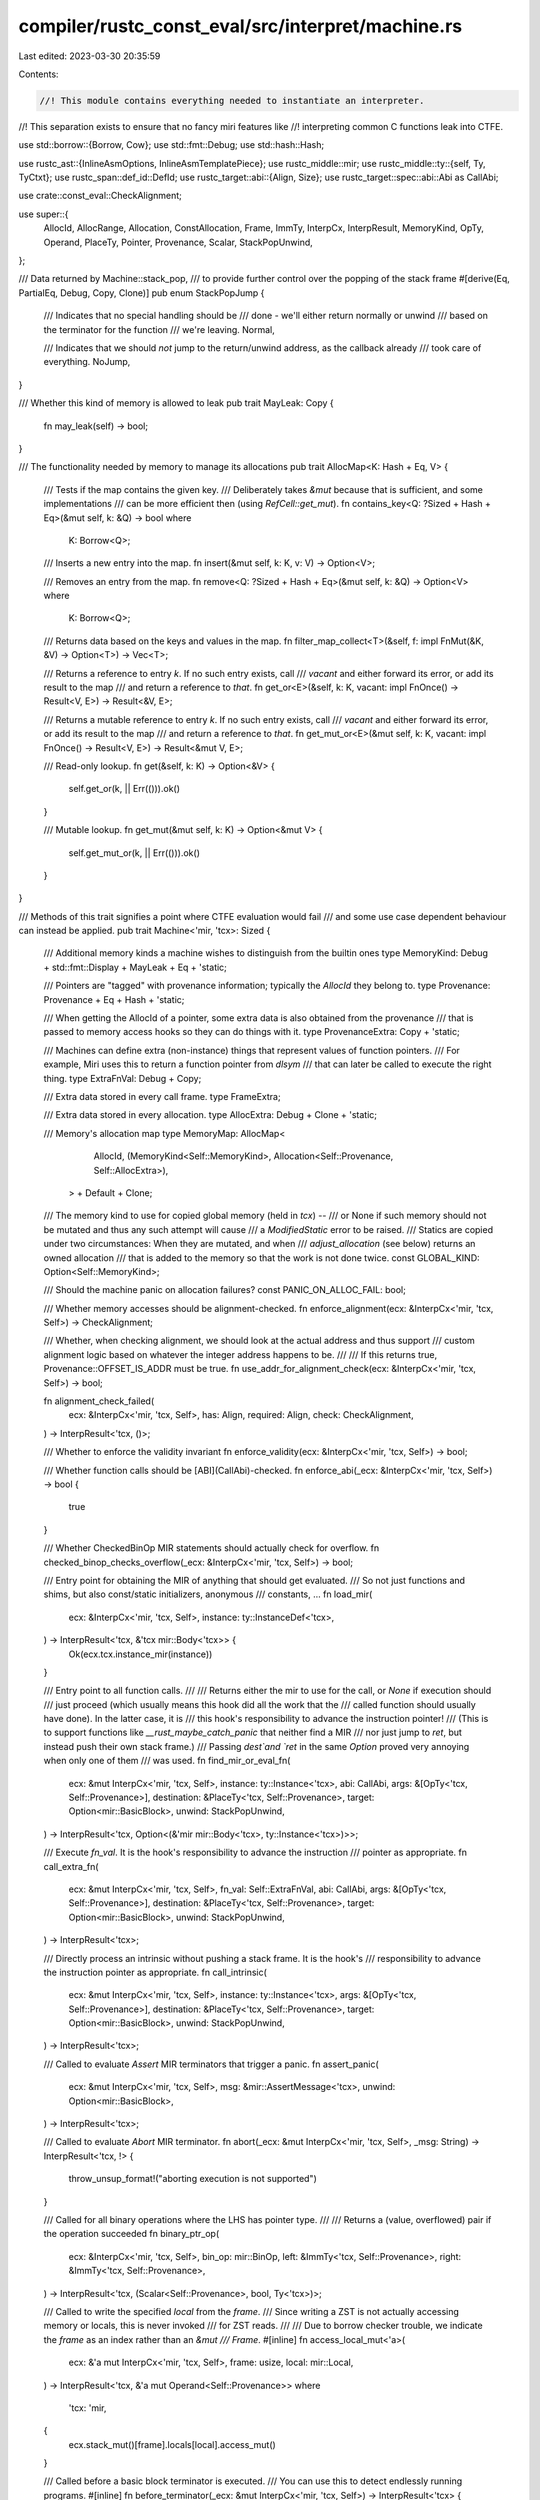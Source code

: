 compiler/rustc_const_eval/src/interpret/machine.rs
==================================================

Last edited: 2023-03-30 20:35:59

Contents:

.. code-block:: rs

    //! This module contains everything needed to instantiate an interpreter.
//! This separation exists to ensure that no fancy miri features like
//! interpreting common C functions leak into CTFE.

use std::borrow::{Borrow, Cow};
use std::fmt::Debug;
use std::hash::Hash;

use rustc_ast::{InlineAsmOptions, InlineAsmTemplatePiece};
use rustc_middle::mir;
use rustc_middle::ty::{self, Ty, TyCtxt};
use rustc_span::def_id::DefId;
use rustc_target::abi::{Align, Size};
use rustc_target::spec::abi::Abi as CallAbi;

use crate::const_eval::CheckAlignment;

use super::{
    AllocId, AllocRange, Allocation, ConstAllocation, Frame, ImmTy, InterpCx, InterpResult,
    MemoryKind, OpTy, Operand, PlaceTy, Pointer, Provenance, Scalar, StackPopUnwind,
};

/// Data returned by Machine::stack_pop,
/// to provide further control over the popping of the stack frame
#[derive(Eq, PartialEq, Debug, Copy, Clone)]
pub enum StackPopJump {
    /// Indicates that no special handling should be
    /// done - we'll either return normally or unwind
    /// based on the terminator for the function
    /// we're leaving.
    Normal,

    /// Indicates that we should *not* jump to the return/unwind address, as the callback already
    /// took care of everything.
    NoJump,
}

/// Whether this kind of memory is allowed to leak
pub trait MayLeak: Copy {
    fn may_leak(self) -> bool;
}

/// The functionality needed by memory to manage its allocations
pub trait AllocMap<K: Hash + Eq, V> {
    /// Tests if the map contains the given key.
    /// Deliberately takes `&mut` because that is sufficient, and some implementations
    /// can be more efficient then (using `RefCell::get_mut`).
    fn contains_key<Q: ?Sized + Hash + Eq>(&mut self, k: &Q) -> bool
    where
        K: Borrow<Q>;

    /// Inserts a new entry into the map.
    fn insert(&mut self, k: K, v: V) -> Option<V>;

    /// Removes an entry from the map.
    fn remove<Q: ?Sized + Hash + Eq>(&mut self, k: &Q) -> Option<V>
    where
        K: Borrow<Q>;

    /// Returns data based on the keys and values in the map.
    fn filter_map_collect<T>(&self, f: impl FnMut(&K, &V) -> Option<T>) -> Vec<T>;

    /// Returns a reference to entry `k`. If no such entry exists, call
    /// `vacant` and either forward its error, or add its result to the map
    /// and return a reference to *that*.
    fn get_or<E>(&self, k: K, vacant: impl FnOnce() -> Result<V, E>) -> Result<&V, E>;

    /// Returns a mutable reference to entry `k`. If no such entry exists, call
    /// `vacant` and either forward its error, or add its result to the map
    /// and return a reference to *that*.
    fn get_mut_or<E>(&mut self, k: K, vacant: impl FnOnce() -> Result<V, E>) -> Result<&mut V, E>;

    /// Read-only lookup.
    fn get(&self, k: K) -> Option<&V> {
        self.get_or(k, || Err(())).ok()
    }

    /// Mutable lookup.
    fn get_mut(&mut self, k: K) -> Option<&mut V> {
        self.get_mut_or(k, || Err(())).ok()
    }
}

/// Methods of this trait signifies a point where CTFE evaluation would fail
/// and some use case dependent behaviour can instead be applied.
pub trait Machine<'mir, 'tcx>: Sized {
    /// Additional memory kinds a machine wishes to distinguish from the builtin ones
    type MemoryKind: Debug + std::fmt::Display + MayLeak + Eq + 'static;

    /// Pointers are "tagged" with provenance information; typically the `AllocId` they belong to.
    type Provenance: Provenance + Eq + Hash + 'static;

    /// When getting the AllocId of a pointer, some extra data is also obtained from the provenance
    /// that is passed to memory access hooks so they can do things with it.
    type ProvenanceExtra: Copy + 'static;

    /// Machines can define extra (non-instance) things that represent values of function pointers.
    /// For example, Miri uses this to return a function pointer from `dlsym`
    /// that can later be called to execute the right thing.
    type ExtraFnVal: Debug + Copy;

    /// Extra data stored in every call frame.
    type FrameExtra;

    /// Extra data stored in every allocation.
    type AllocExtra: Debug + Clone + 'static;

    /// Memory's allocation map
    type MemoryMap: AllocMap<
            AllocId,
            (MemoryKind<Self::MemoryKind>, Allocation<Self::Provenance, Self::AllocExtra>),
        > + Default
        + Clone;

    /// The memory kind to use for copied global memory (held in `tcx`) --
    /// or None if such memory should not be mutated and thus any such attempt will cause
    /// a `ModifiedStatic` error to be raised.
    /// Statics are copied under two circumstances: When they are mutated, and when
    /// `adjust_allocation` (see below) returns an owned allocation
    /// that is added to the memory so that the work is not done twice.
    const GLOBAL_KIND: Option<Self::MemoryKind>;

    /// Should the machine panic on allocation failures?
    const PANIC_ON_ALLOC_FAIL: bool;

    /// Whether memory accesses should be alignment-checked.
    fn enforce_alignment(ecx: &InterpCx<'mir, 'tcx, Self>) -> CheckAlignment;

    /// Whether, when checking alignment, we should look at the actual address and thus support
    /// custom alignment logic based on whatever the integer address happens to be.
    ///
    /// If this returns true, Provenance::OFFSET_IS_ADDR must be true.
    fn use_addr_for_alignment_check(ecx: &InterpCx<'mir, 'tcx, Self>) -> bool;

    fn alignment_check_failed(
        ecx: &InterpCx<'mir, 'tcx, Self>,
        has: Align,
        required: Align,
        check: CheckAlignment,
    ) -> InterpResult<'tcx, ()>;

    /// Whether to enforce the validity invariant
    fn enforce_validity(ecx: &InterpCx<'mir, 'tcx, Self>) -> bool;

    /// Whether function calls should be [ABI](CallAbi)-checked.
    fn enforce_abi(_ecx: &InterpCx<'mir, 'tcx, Self>) -> bool {
        true
    }

    /// Whether CheckedBinOp MIR statements should actually check for overflow.
    fn checked_binop_checks_overflow(_ecx: &InterpCx<'mir, 'tcx, Self>) -> bool;

    /// Entry point for obtaining the MIR of anything that should get evaluated.
    /// So not just functions and shims, but also const/static initializers, anonymous
    /// constants, ...
    fn load_mir(
        ecx: &InterpCx<'mir, 'tcx, Self>,
        instance: ty::InstanceDef<'tcx>,
    ) -> InterpResult<'tcx, &'tcx mir::Body<'tcx>> {
        Ok(ecx.tcx.instance_mir(instance))
    }

    /// Entry point to all function calls.
    ///
    /// Returns either the mir to use for the call, or `None` if execution should
    /// just proceed (which usually means this hook did all the work that the
    /// called function should usually have done). In the latter case, it is
    /// this hook's responsibility to advance the instruction pointer!
    /// (This is to support functions like `__rust_maybe_catch_panic` that neither find a MIR
    /// nor just jump to `ret`, but instead push their own stack frame.)
    /// Passing `dest`and `ret` in the same `Option` proved very annoying when only one of them
    /// was used.
    fn find_mir_or_eval_fn(
        ecx: &mut InterpCx<'mir, 'tcx, Self>,
        instance: ty::Instance<'tcx>,
        abi: CallAbi,
        args: &[OpTy<'tcx, Self::Provenance>],
        destination: &PlaceTy<'tcx, Self::Provenance>,
        target: Option<mir::BasicBlock>,
        unwind: StackPopUnwind,
    ) -> InterpResult<'tcx, Option<(&'mir mir::Body<'tcx>, ty::Instance<'tcx>)>>;

    /// Execute `fn_val`. It is the hook's responsibility to advance the instruction
    /// pointer as appropriate.
    fn call_extra_fn(
        ecx: &mut InterpCx<'mir, 'tcx, Self>,
        fn_val: Self::ExtraFnVal,
        abi: CallAbi,
        args: &[OpTy<'tcx, Self::Provenance>],
        destination: &PlaceTy<'tcx, Self::Provenance>,
        target: Option<mir::BasicBlock>,
        unwind: StackPopUnwind,
    ) -> InterpResult<'tcx>;

    /// Directly process an intrinsic without pushing a stack frame. It is the hook's
    /// responsibility to advance the instruction pointer as appropriate.
    fn call_intrinsic(
        ecx: &mut InterpCx<'mir, 'tcx, Self>,
        instance: ty::Instance<'tcx>,
        args: &[OpTy<'tcx, Self::Provenance>],
        destination: &PlaceTy<'tcx, Self::Provenance>,
        target: Option<mir::BasicBlock>,
        unwind: StackPopUnwind,
    ) -> InterpResult<'tcx>;

    /// Called to evaluate `Assert` MIR terminators that trigger a panic.
    fn assert_panic(
        ecx: &mut InterpCx<'mir, 'tcx, Self>,
        msg: &mir::AssertMessage<'tcx>,
        unwind: Option<mir::BasicBlock>,
    ) -> InterpResult<'tcx>;

    /// Called to evaluate `Abort` MIR terminator.
    fn abort(_ecx: &mut InterpCx<'mir, 'tcx, Self>, _msg: String) -> InterpResult<'tcx, !> {
        throw_unsup_format!("aborting execution is not supported")
    }

    /// Called for all binary operations where the LHS has pointer type.
    ///
    /// Returns a (value, overflowed) pair if the operation succeeded
    fn binary_ptr_op(
        ecx: &InterpCx<'mir, 'tcx, Self>,
        bin_op: mir::BinOp,
        left: &ImmTy<'tcx, Self::Provenance>,
        right: &ImmTy<'tcx, Self::Provenance>,
    ) -> InterpResult<'tcx, (Scalar<Self::Provenance>, bool, Ty<'tcx>)>;

    /// Called to write the specified `local` from the `frame`.
    /// Since writing a ZST is not actually accessing memory or locals, this is never invoked
    /// for ZST reads.
    ///
    /// Due to borrow checker trouble, we indicate the `frame` as an index rather than an `&mut
    /// Frame`.
    #[inline]
    fn access_local_mut<'a>(
        ecx: &'a mut InterpCx<'mir, 'tcx, Self>,
        frame: usize,
        local: mir::Local,
    ) -> InterpResult<'tcx, &'a mut Operand<Self::Provenance>>
    where
        'tcx: 'mir,
    {
        ecx.stack_mut()[frame].locals[local].access_mut()
    }

    /// Called before a basic block terminator is executed.
    /// You can use this to detect endlessly running programs.
    #[inline]
    fn before_terminator(_ecx: &mut InterpCx<'mir, 'tcx, Self>) -> InterpResult<'tcx> {
        Ok(())
    }

    /// Called before a global allocation is accessed.
    /// `def_id` is `Some` if this is the "lazy" allocation of a static.
    #[inline]
    fn before_access_global(
        _tcx: TyCtxt<'tcx>,
        _machine: &Self,
        _alloc_id: AllocId,
        _allocation: ConstAllocation<'tcx>,
        _static_def_id: Option<DefId>,
        _is_write: bool,
    ) -> InterpResult<'tcx> {
        Ok(())
    }

    /// Return the `AllocId` for the given thread-local static in the current thread.
    fn thread_local_static_base_pointer(
        _ecx: &mut InterpCx<'mir, 'tcx, Self>,
        def_id: DefId,
    ) -> InterpResult<'tcx, Pointer<Self::Provenance>> {
        throw_unsup!(ThreadLocalStatic(def_id))
    }

    /// Return the root pointer for the given `extern static`.
    fn extern_static_base_pointer(
        ecx: &InterpCx<'mir, 'tcx, Self>,
        def_id: DefId,
    ) -> InterpResult<'tcx, Pointer<Self::Provenance>>;

    /// Return a "base" pointer for the given allocation: the one that is used for direct
    /// accesses to this static/const/fn allocation, or the one returned from the heap allocator.
    ///
    /// Not called on `extern` or thread-local statics (those use the methods above).
    fn adjust_alloc_base_pointer(
        ecx: &InterpCx<'mir, 'tcx, Self>,
        ptr: Pointer,
    ) -> Pointer<Self::Provenance>;

    /// "Int-to-pointer cast"
    fn ptr_from_addr_cast(
        ecx: &InterpCx<'mir, 'tcx, Self>,
        addr: u64,
    ) -> InterpResult<'tcx, Pointer<Option<Self::Provenance>>>;

    /// Marks a pointer as exposed, allowing it's provenance
    /// to be recovered. "Pointer-to-int cast"
    fn expose_ptr(
        ecx: &mut InterpCx<'mir, 'tcx, Self>,
        ptr: Pointer<Self::Provenance>,
    ) -> InterpResult<'tcx>;

    /// Convert a pointer with provenance into an allocation-offset pair
    /// and extra provenance info.
    ///
    /// The returned `AllocId` must be the same as `ptr.provenance.get_alloc_id()`.
    ///
    /// When this fails, that means the pointer does not point to a live allocation.
    fn ptr_get_alloc(
        ecx: &InterpCx<'mir, 'tcx, Self>,
        ptr: Pointer<Self::Provenance>,
    ) -> Option<(AllocId, Size, Self::ProvenanceExtra)>;

    /// Called to adjust allocations to the Provenance and AllocExtra of this machine.
    ///
    /// The way we construct allocations is to always first construct it without extra and then add
    /// the extra. This keeps uniform code paths for handling both allocations created by CTFE for
    /// globals, and allocations created by Miri during evaluation.
    ///
    /// `kind` is the kind of the allocation being adjusted; it can be `None` when
    /// it's a global and `GLOBAL_KIND` is `None`.
    ///
    /// This should avoid copying if no work has to be done! If this returns an owned
    /// allocation (because a copy had to be done to adjust things), machine memory will
    /// cache the result. (This relies on `AllocMap::get_or` being able to add the
    /// owned allocation to the map even when the map is shared.)
    ///
    /// This must only fail if `alloc` contains provenance.
    fn adjust_allocation<'b>(
        ecx: &InterpCx<'mir, 'tcx, Self>,
        id: AllocId,
        alloc: Cow<'b, Allocation>,
        kind: Option<MemoryKind<Self::MemoryKind>>,
    ) -> InterpResult<'tcx, Cow<'b, Allocation<Self::Provenance, Self::AllocExtra>>>;

    fn eval_inline_asm(
        _ecx: &mut InterpCx<'mir, 'tcx, Self>,
        _template: &'tcx [InlineAsmTemplatePiece],
        _operands: &[mir::InlineAsmOperand<'tcx>],
        _options: InlineAsmOptions,
    ) -> InterpResult<'tcx> {
        throw_unsup_format!("inline assembly is not supported")
    }

    /// Hook for performing extra checks on a memory read access.
    ///
    /// Takes read-only access to the allocation so we can keep all the memory read
    /// operations take `&self`. Use a `RefCell` in `AllocExtra` if you
    /// need to mutate.
    #[inline(always)]
    fn before_memory_read(
        _tcx: TyCtxt<'tcx>,
        _machine: &Self,
        _alloc_extra: &Self::AllocExtra,
        _prov: (AllocId, Self::ProvenanceExtra),
        _range: AllocRange,
    ) -> InterpResult<'tcx> {
        Ok(())
    }

    /// Hook for performing extra checks on a memory write access.
    #[inline(always)]
    fn before_memory_write(
        _tcx: TyCtxt<'tcx>,
        _machine: &mut Self,
        _alloc_extra: &mut Self::AllocExtra,
        _prov: (AllocId, Self::ProvenanceExtra),
        _range: AllocRange,
    ) -> InterpResult<'tcx> {
        Ok(())
    }

    /// Hook for performing extra operations on a memory deallocation.
    #[inline(always)]
    fn before_memory_deallocation(
        _tcx: TyCtxt<'tcx>,
        _machine: &mut Self,
        _alloc_extra: &mut Self::AllocExtra,
        _prov: (AllocId, Self::ProvenanceExtra),
        _range: AllocRange,
    ) -> InterpResult<'tcx> {
        Ok(())
    }

    /// Executes a retagging operation for a single pointer.
    /// Returns the possibly adjusted pointer.
    #[inline]
    fn retag_ptr_value(
        _ecx: &mut InterpCx<'mir, 'tcx, Self>,
        _kind: mir::RetagKind,
        val: &ImmTy<'tcx, Self::Provenance>,
    ) -> InterpResult<'tcx, ImmTy<'tcx, Self::Provenance>> {
        Ok(val.clone())
    }

    /// Executes a retagging operation on a compound value.
    /// Replaces all pointers stored in the given place.
    #[inline]
    fn retag_place_contents(
        _ecx: &mut InterpCx<'mir, 'tcx, Self>,
        _kind: mir::RetagKind,
        _place: &PlaceTy<'tcx, Self::Provenance>,
    ) -> InterpResult<'tcx> {
        Ok(())
    }

    /// Called immediately before a new stack frame gets pushed.
    fn init_frame_extra(
        ecx: &mut InterpCx<'mir, 'tcx, Self>,
        frame: Frame<'mir, 'tcx, Self::Provenance>,
    ) -> InterpResult<'tcx, Frame<'mir, 'tcx, Self::Provenance, Self::FrameExtra>>;

    /// Borrow the current thread's stack.
    fn stack<'a>(
        ecx: &'a InterpCx<'mir, 'tcx, Self>,
    ) -> &'a [Frame<'mir, 'tcx, Self::Provenance, Self::FrameExtra>];

    /// Mutably borrow the current thread's stack.
    fn stack_mut<'a>(
        ecx: &'a mut InterpCx<'mir, 'tcx, Self>,
    ) -> &'a mut Vec<Frame<'mir, 'tcx, Self::Provenance, Self::FrameExtra>>;

    /// Called immediately after a stack frame got pushed and its locals got initialized.
    fn after_stack_push(_ecx: &mut InterpCx<'mir, 'tcx, Self>) -> InterpResult<'tcx> {
        Ok(())
    }

    /// Called immediately after a stack frame got popped, but before jumping back to the caller.
    /// The `locals` have already been destroyed!
    fn after_stack_pop(
        _ecx: &mut InterpCx<'mir, 'tcx, Self>,
        _frame: Frame<'mir, 'tcx, Self::Provenance, Self::FrameExtra>,
        unwinding: bool,
    ) -> InterpResult<'tcx, StackPopJump> {
        // By default, we do not support unwinding from panics
        assert!(!unwinding);
        Ok(StackPopJump::Normal)
    }
}

/// A lot of the flexibility above is just needed for `Miri`, but all "compile-time" machines
/// (CTFE and ConstProp) use the same instance. Here, we share that code.
pub macro compile_time_machine(<$mir: lifetime, $tcx: lifetime>) {
    type Provenance = AllocId;
    type ProvenanceExtra = ();

    type ExtraFnVal = !;

    type MemoryMap =
        rustc_data_structures::fx::FxIndexMap<AllocId, (MemoryKind<Self::MemoryKind>, Allocation)>;
    const GLOBAL_KIND: Option<Self::MemoryKind> = None; // no copying of globals from `tcx` to machine memory

    type AllocExtra = ();
    type FrameExtra = ();

    #[inline(always)]
    fn use_addr_for_alignment_check(_ecx: &InterpCx<$mir, $tcx, Self>) -> bool {
        // We do not support `use_addr`.
        false
    }

    #[inline(always)]
    fn checked_binop_checks_overflow(_ecx: &InterpCx<$mir, $tcx, Self>) -> bool {
        true
    }

    #[inline(always)]
    fn call_extra_fn(
        _ecx: &mut InterpCx<$mir, $tcx, Self>,
        fn_val: !,
        _abi: CallAbi,
        _args: &[OpTy<$tcx>],
        _destination: &PlaceTy<$tcx, Self::Provenance>,
        _target: Option<mir::BasicBlock>,
        _unwind: StackPopUnwind,
    ) -> InterpResult<$tcx> {
        match fn_val {}
    }

    #[inline(always)]
    fn adjust_allocation<'b>(
        _ecx: &InterpCx<$mir, $tcx, Self>,
        _id: AllocId,
        alloc: Cow<'b, Allocation>,
        _kind: Option<MemoryKind<Self::MemoryKind>>,
    ) -> InterpResult<$tcx, Cow<'b, Allocation<Self::Provenance>>> {
        Ok(alloc)
    }

    fn extern_static_base_pointer(
        ecx: &InterpCx<$mir, $tcx, Self>,
        def_id: DefId,
    ) -> InterpResult<$tcx, Pointer> {
        // Use the `AllocId` associated with the `DefId`. Any actual *access* will fail.
        Ok(Pointer::new(ecx.tcx.create_static_alloc(def_id), Size::ZERO))
    }

    #[inline(always)]
    fn adjust_alloc_base_pointer(
        _ecx: &InterpCx<$mir, $tcx, Self>,
        ptr: Pointer<AllocId>,
    ) -> Pointer<AllocId> {
        ptr
    }

    #[inline(always)]
    fn ptr_from_addr_cast(
        _ecx: &InterpCx<$mir, $tcx, Self>,
        addr: u64,
    ) -> InterpResult<$tcx, Pointer<Option<AllocId>>> {
        // Allow these casts, but make the pointer not dereferenceable.
        // (I.e., they behave like transmutation.)
        // This is correct because no pointers can ever be exposed in compile-time evaluation.
        Ok(Pointer::from_addr(addr))
    }

    #[inline(always)]
    fn ptr_get_alloc(
        _ecx: &InterpCx<$mir, $tcx, Self>,
        ptr: Pointer<AllocId>,
    ) -> Option<(AllocId, Size, Self::ProvenanceExtra)> {
        // We know `offset` is relative to the allocation, so we can use `into_parts`.
        let (alloc_id, offset) = ptr.into_parts();
        Some((alloc_id, offset, ()))
    }
}


